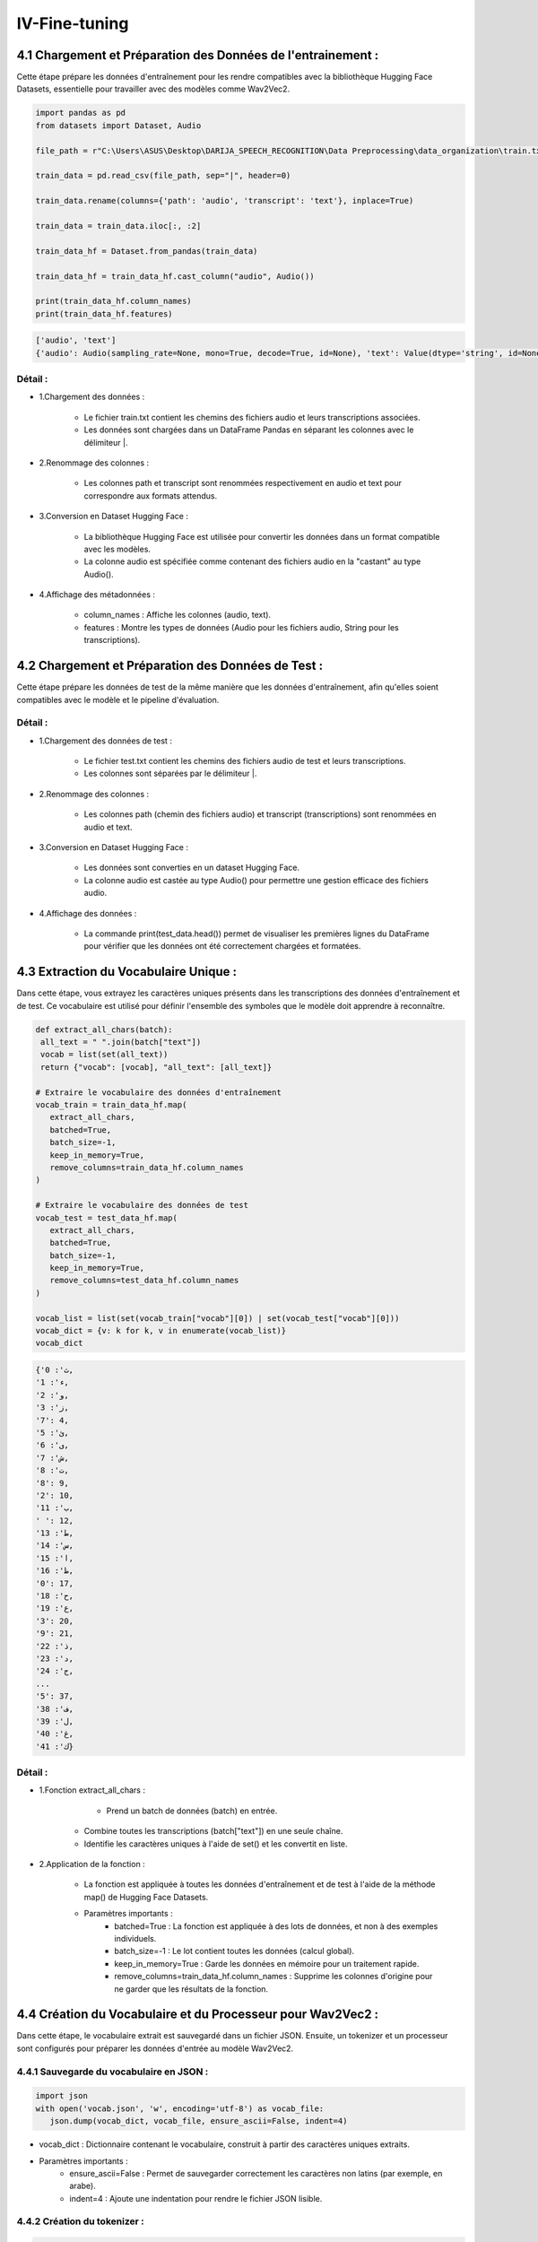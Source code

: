 IV-Fine-tuning
=============

4.1 Chargement et Préparation des Données de l'entrainement :
------------------------------------------------------------------
Cette étape prépare les données d'entraînement pour les rendre compatibles avec la bibliothèque Hugging Face Datasets, 
essentielle pour travailler avec des modèles comme Wav2Vec2.

.. code-block:: python
   
   import pandas as pd
   from datasets import Dataset, Audio

   file_path = r"C:\Users\ASUS\Desktop\DARIJA_SPEECH_RECOGNITION\Data Preprocessing\data_organization\train.txt" 

   train_data = pd.read_csv(file_path, sep="|", header=0)

   train_data.rename(columns={'path': 'audio', 'transcript': 'text'}, inplace=True)

   train_data = train_data.iloc[:, :2]

   train_data_hf = Dataset.from_pandas(train_data)

   train_data_hf = train_data_hf.cast_column("audio", Audio())

   print(train_data_hf.column_names)  
   print(train_data_hf.features)     

.. code-block:: python

   ['audio', 'text']
   {'audio': Audio(sampling_rate=None, mono=True, decode=True, id=None), 'text': Value(dtype='string', id=None)}

Détail :
~~~~~~~~~~~

- 1.Chargement des données :

    - Le fichier train.txt contient les chemins des fichiers audio et leurs transcriptions associées.
    - Les données sont chargées dans un DataFrame Pandas en séparant les colonnes avec le délimiteur |.

- 2.Renommage des colonnes :

    - Les colonnes path et transcript sont renommées respectivement en audio et text pour correspondre aux formats attendus.

- 3.Conversion en Dataset Hugging Face :

    - La bibliothèque Hugging Face est utilisée pour convertir les données dans un format compatible avec les modèles.
    - La colonne audio est spécifiée comme contenant des fichiers audio en la "castant" au type Audio().

- 4.Affichage des métadonnées :

    - column_names : Affiche les colonnes (audio, text).
    - features : Montre les types de données (Audio pour les fichiers audio, String pour les transcriptions).


4.2 Chargement et Préparation des Données de Test :
-----------------------------------------------------
Cette étape prépare les données de test de la même manière que les données d'entraînement, 
afin qu'elles soient compatibles avec le modèle et le pipeline d'évaluation.

.. code-block:: python
   import pandas as pd
   from datasets import Dataset, Audio

   # Chemin vers le fichier de données de test
   file_path = r"C:\Users\ASUS\Desktop\DARIJA_SPEECH_RECOGNITION\Data Preprocessing\data_organization\test.txt" 

   # Chargement des données dans un DataFrame Pandas
   test_data = pd.read_csv(file_path, sep="|", header=0)

   # Renommer les colonnes pour correspondre aux noms attendus par Hugging Face
   test_data.rename(columns={'path': 'audio', 'transcript': 'text'}, inplace=True)

   # Conversion du DataFrame Pandas en un dataset Hugging Face
   test_data_hf = Dataset.from_pandas(test_data)

   # Convertir la colonne "audio" au format audio de Hugging Face
   test_data_hf = test_data_hf.cast_column("audio", Audio())

   # Afficher les premières lignes des données
   print(test_data.head())

Détail :
~~~~~~~~~~~

- 1.Chargement des données de test :

   - Le fichier test.txt contient les chemins des fichiers audio de test et leurs transcriptions.
   - Les colonnes sont séparées par le délimiteur |.

- 2.Renommage des colonnes :

   - Les colonnes path (chemin des fichiers audio) et transcript (transcriptions) sont renommées en audio et text.

- 3.Conversion en Dataset Hugging Face :

   - Les données sont converties en un dataset Hugging Face.
   - La colonne audio est castée au type Audio() pour permettre une gestion efficace des fichiers audio.

- 4.Affichage des données :

    - La commande print(test_data.head()) permet de visualiser les premières lignes du DataFrame pour vérifier que les données ont été correctement chargées et formatées.

4.3 Extraction du Vocabulaire Unique :
--------------------------------------

Dans cette étape, vous extrayez les caractères uniques présents dans les transcriptions des données d'entraînement et de test. 
Ce vocabulaire est utilisé pour définir l'ensemble des symboles que le modèle doit apprendre à reconnaître.

.. code-block:: python

   def extract_all_chars(batch):
    all_text = " ".join(batch["text"])
    vocab = list(set(all_text))
    return {"vocab": [vocab], "all_text": [all_text]}

   # Extraire le vocabulaire des données d'entraînement
   vocab_train = train_data_hf.map(
      extract_all_chars, 
      batched=True, 
      batch_size=-1, 
      keep_in_memory=True, 
      remove_columns=train_data_hf.column_names
   )

   # Extraire le vocabulaire des données de test
   vocab_test = test_data_hf.map(
      extract_all_chars, 
      batched=True, 
      batch_size=-1, 
      keep_in_memory=True, 
      remove_columns=test_data_hf.column_names
   )

   vocab_list = list(set(vocab_train["vocab"][0]) | set(vocab_test["vocab"][0]))
   vocab_dict = {v: k for k, v in enumerate(vocab_list)}
   vocab_dict

.. code-block:: python

   {'ث': 0,
   'ء': 1,
   'و': 2,
   'ز': 3,
   '7': 4,
   'ئ': 5,
   'ى': 6,
   'ش': 7,
   'ت': 8,
   '8': 9,
   '2': 10,
   'ب': 11,
   ' ': 12,
   'ط': 13,
   'س': 14,
   'ا': 15,
   'ظ': 16,
   '0': 17,
   'ح': 18,
   'ع': 19,
   '3': 20,
   '9': 21,
   'ذ': 22,
   'د': 23,
   'ج': 24,
   ...
   '5': 37,
   'ف': 38,
   'ل': 39,
   'غ': 40,
   'ك': 41}

Détail :
~~~~~~~~~~
- 1.Fonction extract_all_chars :

    - Prend un batch de données (batch) en entrée.
   - Combine toutes les transcriptions (batch["text"]) en une seule chaîne.
   - Identifie les caractères uniques à l'aide de set() et les convertit en liste.

- 2.Application de la fonction :

    - La fonction est appliquée à toutes les données d'entraînement et de test à l'aide de la méthode map() de Hugging Face Datasets.
    - Paramètres importants :
        - batched=True : La fonction est appliquée à des lots de données, et non à des exemples individuels.
        - batch_size=-1 : Le lot contient toutes les données (calcul global).
        - keep_in_memory=True : Garde les données en mémoire pour un traitement rapide.
        - remove_columns=train_data_hf.column_names : Supprime les colonnes d'origine pour ne garder que les résultats de la fonction.

4.4  Création du Vocabulaire et du Processeur pour Wav2Vec2 :
-------------------------------------------------------------------
Dans cette étape, le vocabulaire extrait est sauvegardé dans un fichier JSON. Ensuite, 
un tokenizer et un processeur sont configurés pour préparer les données d'entrée au modèle Wav2Vec2.

4.4.1 Sauvegarde du vocabulaire en JSON :
~~~~~~~~~~~~~~~~~~~~~~~~~~~~~~~~~~~~~~~~

.. code-block:: python

   import json
   with open('vocab.json', 'w', encoding='utf-8') as vocab_file:
      json.dump(vocab_dict, vocab_file, ensure_ascii=False, indent=4)

- vocab_dict : Dictionnaire contenant le vocabulaire, construit à partir des caractères uniques extraits.
- Paramètres importants :
    - ensure_ascii=False : Permet de sauvegarder correctement les caractères non latins (par exemple, en arabe).
    - indent=4 : Ajoute une indentation pour rendre le fichier JSON lisible.

4.4.2 Création du tokenizer :
~~~~~~~~~~~~~~~~~~~~~~~~~~~~~

.. code-block:: python

   from transformers import Wav2Vec2CTCTokenizer
   tokenizer = Wav2Vec2CTCTokenizer(
      "./vocab.json", 
      unk_token="[UNK]", 
      pad_token="[PAD]", 
      word_delimiter_token="|"
   )

- **Wav2Vec2CTCTokenizer :**

     - Convertit les caractères des transcriptions en séquences numériques.
     - unk_token="[UNK]" : Spécifie le jeton utilisé pour les caractères inconnus.
     - pad_token="[PAD]" : Définit le jeton pour le padding.
     - word_delimiter_token="|" : Séparateur pour délimiter les mots.

4.4.3 Création du feature extractor :
~~~~~~~~~~~~~~~~~~~~~~~~~~~~~~~~~~~~~~

.. code-block:: python

   from transformers import Wav2Vec2FeatureExtractor
   feature_extractor = Wav2Vec2FeatureExtractor(
      feature_size=1, 
      sampling_rate=16000, 
      padding_value=0.0, 
      do_normalize=True, 
      return_attention_mask=True
   )

- **Wav2Vec2FeatureExtractor :**

      - Prépare les données audio brutes pour l'entrée dans le modèle.
      - Paramètres importants :
         - feature_size=1 : Spécifie la taille des caractéristiques (mono signal).
         - sampling_rate=16000 : Fréquence d'échantillonnage des fichiers audio.
         - do_normalize=True : Normalise les valeurs d'amplitude de l'audio.
         - return_attention_mask=True : Retourne un masque d'attention pour ignorer les portions padées.

4.4.4 . Création du processeur
~~~~~~~~~~~~~~~~~~~~~~~~~~~~~~~~~
.. code-block:: python

   from transformers import Wav2Vec2Processor
   processor = Wav2Vec2Processor(
      feature_extractor=feature_extractor, 
      tokenizer=tokenizer
)

- **Wav2Vec2Processor :**

    - Combine le tokenizer et le feature extractor dans une seule entité.
    - Utilisé pour préparer les données audio et textuelles à l'entrée du modèle.

4.5  Préparation des Données pour l'Entrée du Modèle :
--------------------------------------------------------

Dans cette étape, vous utilisez le processeur défini précédemment pour transformer les données brutes (audio et texte) en un 
format directement utilisable par le modèle Wav2Vec2. Cela inclut la conversion des signaux audio en représentations
numériques et des transcriptions en séquences d'indices.

.. code-block:: python

   def prepare_dataset(batch, processor=processor):
      # Extraire l'audio et le texte
      audio = batch["audio"]
      text = batch["text"]

      # Transformer les données audio en valeurs d'entrée pour le modèle
      batch["input_values"] = processor(audio, sampling_rate=16000).input_values[0]

      # Transformer le texte en étiquettes pour l'entraînement
      with processor.as_target_processor():
         batch["labels"] = processor(text).input_ids

      return batch

- Entrées :

    - batch : Une ligne du dataset contenant l'audio (audio) et la transcription (text).
    - processor : Le processeur défini précédemment.

- Traitement audio :

    - Le processeur extrait des valeurs d'entrée (input_values) à partir des signaux audio en utilisant une fréquence d'échantillonnage de 16 kHz.

- Traitement texte :

    - Les transcriptions sont converties en indices numériques (input_ids) à l'aide du tokenizer du processeur.

4.6  Création d'un Data Collator pour le Fine-Tuning :
------------------------------------------------------

Le data collator est une classe qui gère le processus de mise en lot (batching) des données tout en appliquant un 
padding dynamique aux entrées et aux étiquettes. Cette étape est essentielle pour garantir que les données sont correctement
 alignées lorsqu'elles sont passées au modèle.

.. code-block:: python

   import torch
   from dataclasses import dataclass, field
   from typing import Any, Dict, List, Optional, Union

   @dataclass
   class DataCollatorCTCWithPadding:
    
      processor: Wav2Vec2Processor
      padding: Union[bool, str] = True
      max_length: Optional[int] = None
      max_length_labels: Optional[int] = None
      pad_to_multiple_of: Optional[int] = None
      pad_to_multiple_of_labels: Optional[int] = None

      def __call__(self, features: List[Dict[str, Union[List[int], torch.Tensor]]]) -> Dict[str, torch.Tensor]:
         # Séparer les entrées et les labels car leurs longueurs diffèrent
         input_features = [{"input_values": feature["input_values"]} for feature in features]
         label_features = [{"input_ids": feature["labels"]} for feature in features]

         # Appliquer le padding aux entrées
         batch = self.processor.pad(
               input_features,
               padding=self.padding,
               max_length=self.max_length,
               pad_to_multiple_of=self.pad_to_multiple_of,
               return_tensors="pt",  # Retourner des tenseurs PyTorch
         )

         # Appliquer le padding aux étiquettes
         with self.processor.as_target_processor():
               labels_batch = self.processor.pad(
                  label_features,
                  padding=self.padding,
                  max_length=self.max_length_labels,
                  pad_to_multiple_of=self.pad_to_multiple_of_labels,
                  return_tensors="pt",
               )

         # Remplacer le padding par -100 pour ignorer ces positions dans le calcul de la perte
         labels = labels_batch["input_ids"].masked_fill(labels_batch.attention_mask.ne(1), -100)
         batch["labels"] = labels

         return batch

- **Détails de la Classe DataCollatorCTCWithPadding**

    - **Attributs :**
        - processor : Le processeur défini précédemment, qui gère le padding pour les entrées et les étiquettes.
        - padding : Stratégie de padding (par exemple, "longest" ou "max_length").
        - max_length : Longueur maximale des entrées après padding.
        - max_length_labels : Longueur maximale des étiquettes après padding.
        - pad_to_multiple_of : Alignement des entrées sur une longueur multiple (facilite l'utilisation des Tensor Cores).
        - pad_to_multiple_of_labels : Idem pour les étiquettes.

    - **Méthode __call__ :**
        - Séparation des données :
            - Les entrées (input_values) et les étiquettes (labels) sont séparées car leurs longueurs peuvent différer.
        - Padding des entrées :
            - La méthode processor.pad() est utilisée pour ajuster les longueurs des séquences d'entrée.
        - Padding des étiquettes :
            - Les étiquettes sont également padées avec la méthode du processeur.
        - Remplacement du padding :
            - Les valeurs de padding sont remplacées par -100, une valeur spéciale utilisée pour ignorer ces positions dans le calcul de la perte (CTC Loss).

    - **Retour :**
        - Un dictionnaire contenant les données d'entrée (input_values) et les étiquettes (labels) après padding.

4.7 Calcul des Métriques de Performance :
-------------------------------------------
Cette étape définit une fonction pour évaluer les performances du modèle de transcription. La métrique principale utilisée ici est le Word Error Rate (WER), 
une mesure standard pour évaluer les systèmes de reconnaissance vocale.

.. code-block:: python

   def compute_metrics(pred):
      # Obtenir les logits des prédictions
      pred_logits = pred.predictions

      # Convertir les logits en indices de prédiction
      pred_ids = np.argmax(pred_logits, axis=-1)

      # Remplacer les labels -100 par l'ID du token [PAD] (padding)
      pred.label_ids[pred.label_ids == -100] = processor.tokenizer.pad_token_id

      # Décoder les prédictions en texte
      pred_str = processor.batch_decode(pred_ids)

      # Décoder les labels (sans regrouper les tokens)
      label_str = processor.batch_decode(pred.label_ids, group_tokens=False)

      # Calculer le Word Error Rate
      wer = wer_metric.compute(predictions=pred_str, references=label_str)

      return {"wer": wer}

- Détails de la Fonction compute_metrics

    - Logits des prédictions :
        - Les sorties du modèle (pred.predictions) sont des logits, qui doivent être convertis en indices.

    - Conversion des logits en indices :
        - La fonction np.argmax est utilisée pour sélectionner l'indice avec la probabilité la plus élevée pour chaque position dans la séquence.

    - Gestion des labels -100 :
        - Les valeurs -100 (utilisées pour ignorer les positions padées) dans pred.label_ids sont remplacées par l'identifiant du token de padding (pad_token_id).

    - Décodage des prédictions et des labels :
        - La méthode batch_decode du tokenizer reconvertit les indices en texte lisible.
        - Les prédictions (pred_str) et les références (label_str) sont obtenues.
    - Calcul du Word Error Rate (WER) :
        - La fonction wer_metric.compute compare les transcriptions prédictes avec les transcriptions de référence pour calculer le taux d'erreurs :
        
.. figure:: /Documentation/Images/wer.png
   :width: 70%
   :align: center
   :alt: Alternative text for the image
   :name: Serveur d'images*

- Retour des résultats :
   - La fonction retourne un dictionnaire contenant la métrique WER : {"wer": wer}.


